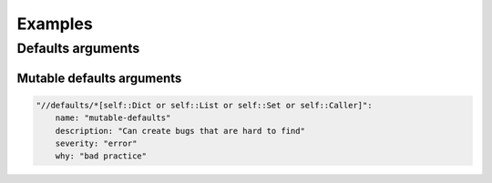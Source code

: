 ========
Examples
========


Defaults arguments
==================

Mutable defaults arguments
--------------------------

.. code:: yaml

    "//defaults/*[self::Dict or self::List or self::Set or self::Caller]":
        name: "mutable-defaults"
        description: "Can create bugs that are hard to find"
        severity: "error"
        why: "bad practice"
